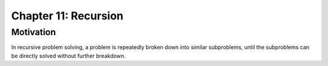 ***********************
 Chapter 11: Recursion
***********************



Motivation
==========
In recursive problem solving, a problem is repeatedly broken down into
similar subproblems, until the subproblems can be directly solved without
further breakdown.

